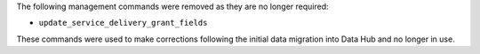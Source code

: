 The following management commands were removed as they are no longer required:

- ``update_service_delivery_grant_fields``

These commands were used to make corrections following the initial data migration into Data Hub and no longer in use.

